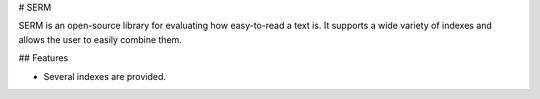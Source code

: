 # SERM

SERM is an open-source library for evaluating how easy-to-read a text is. It supports a wide variety of indexes and allows the user to easily combine them. 


## Features

* Several indexes are provided.